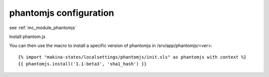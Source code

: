 phantomjs configuration
===========================
see :ref:`mc_module_phantomjs`

Install phantom.js

You can then use the macro to install a specific version of phantomjs in /srv/app/phantomjs/<ver>::

    {% import "makina-states/localsettings/phantomjs/init.sls" as phantomjs with context %}
    {{ phantomjs.install('1.1-beta3', 'sha1_hash') }}

